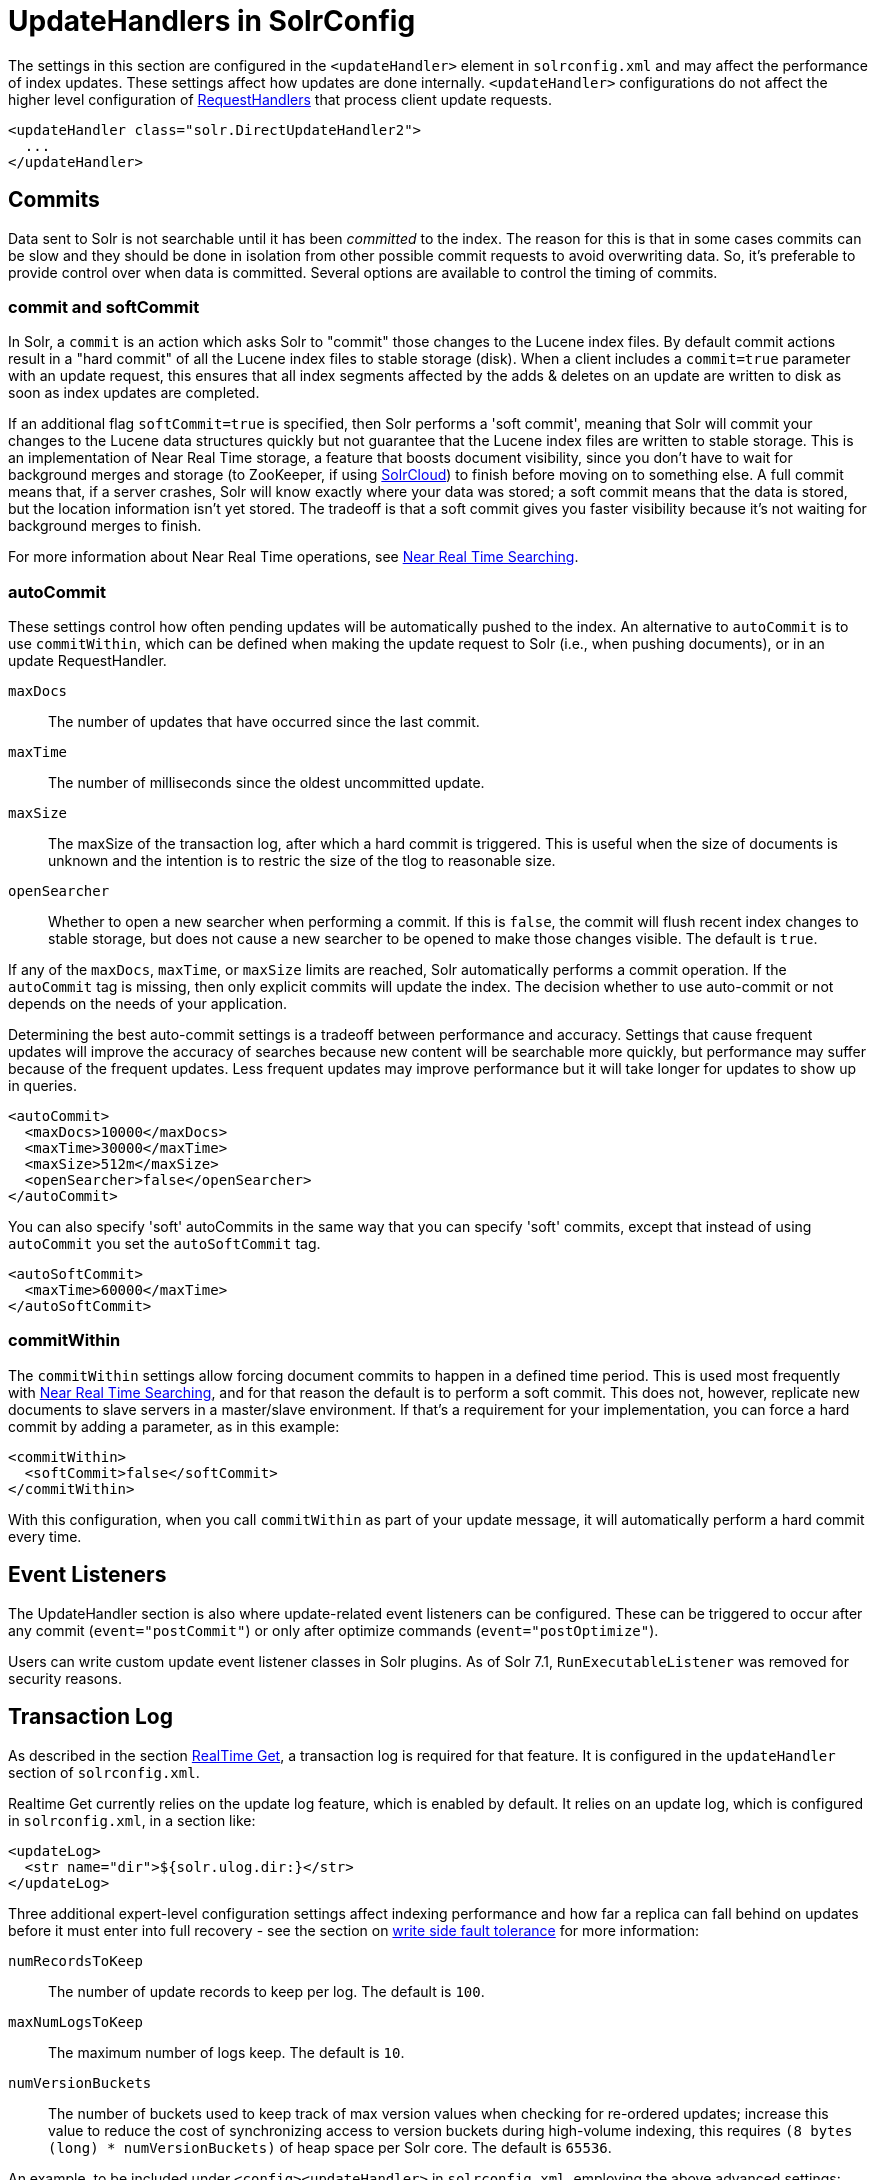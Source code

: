 = UpdateHandlers in SolrConfig
// Licensed to the Apache Software Foundation (ASF) under one
// or more contributor license agreements.  See the NOTICE file
// distributed with this work for additional information
// regarding copyright ownership.  The ASF licenses this file
// to you under the Apache License, Version 2.0 (the
// "License"); you may not use this file except in compliance
// with the License.  You may obtain a copy of the License at
//
//   http://www.apache.org/licenses/LICENSE-2.0
//
// Unless required by applicable law or agreed to in writing,
// software distributed under the License is distributed on an
// "AS IS" BASIS, WITHOUT WARRANTIES OR CONDITIONS OF ANY
// KIND, either express or implied.  See the License for the
// specific language governing permissions and limitations
// under the License.

The settings in this section are configured in the `<updateHandler>` element in `solrconfig.xml` and may affect the performance of index updates. These settings affect how updates are done internally. `<updateHandler>` configurations do not affect the higher level configuration of <<requesthandlers-and-searchcomponents-in-solrconfig.adoc#requesthandlers-and-searchcomponents-in-solrconfig,RequestHandlers>> that process client update requests.

[source,xml]
----
<updateHandler class="solr.DirectUpdateHandler2">
  ...
</updateHandler>
----

== Commits

Data sent to Solr is not searchable until it has been _committed_ to the index. The reason for this is that in some cases commits can be slow and they should be done in isolation from other possible commit requests to avoid overwriting data. So, it's preferable to provide control over when data is committed. Several options are available to control the timing of commits.

=== commit and softCommit

In Solr, a `commit` is an action which asks Solr to "commit" those changes to the Lucene index files. By default commit actions result in a "hard commit" of all the Lucene index files to stable storage (disk). When a client includes a `commit=true` parameter with an update request, this ensures that all index segments affected by the adds & deletes on an update are written to disk as soon as index updates are completed.

If an additional flag `softCommit=true` is specified, then Solr performs a 'soft commit', meaning that Solr will commit your changes to the Lucene data structures quickly but not guarantee that the Lucene index files are written to stable storage. This is an implementation of Near Real Time storage, a feature that boosts document visibility, since you don't have to wait for background merges and storage (to ZooKeeper, if using <<solrcloud.adoc#solrcloud,SolrCloud>>) to finish before moving on to something else. A full commit means that, if a server crashes, Solr will know exactly where your data was stored; a soft commit means that the data is stored, but the location information isn't yet stored. The tradeoff is that a soft commit gives you faster visibility because it's not waiting for background merges to finish.

For more information about Near Real Time operations, see <<near-real-time-searching.adoc#near-real-time-searching,Near Real Time Searching>>.

=== autoCommit

These settings control how often pending updates will be automatically pushed to the index. An alternative to `autoCommit` is to use `commitWithin`, which can be defined when making the update request to Solr (i.e., when pushing documents), or in an update RequestHandler.

`maxDocs`::
The number of updates that have occurred since the last commit.

`maxTime`::
The number of milliseconds since the oldest uncommitted update.

`maxSize`::
The maxSize of the transaction log, after which a hard commit is triggered. This is useful when the size of documents is unknown and the intention is to restric the size of the tlog to reasonable size.

`openSearcher`::
Whether to open a new searcher when performing a commit. If this is `false`, the commit will flush recent index changes to stable storage, but does not cause a new searcher to be opened to make those changes visible. The default is `true`.

If any of the `maxDocs`, `maxTime`, or `maxSize` limits are reached, Solr automatically performs a commit operation. If the `autoCommit` tag is missing, then only explicit commits will update the index. The decision whether to use auto-commit or not depends on the needs of your application.

Determining the best auto-commit settings is a tradeoff between performance and accuracy. Settings that cause frequent updates will improve the accuracy of searches because new content will be searchable more quickly, but performance may suffer because of the frequent updates. Less frequent updates may improve performance but it will take longer for updates to show up in queries.

[source,xml]
----
<autoCommit>
  <maxDocs>10000</maxDocs>
  <maxTime>30000</maxTime>
  <maxSize>512m</maxSize>
  <openSearcher>false</openSearcher>
</autoCommit>
----

You can also specify 'soft' autoCommits in the same way that you can specify 'soft' commits, except that instead of using `autoCommit` you set the `autoSoftCommit` tag.

[source,xml]
----
<autoSoftCommit>
  <maxTime>60000</maxTime>
</autoSoftCommit>
----

=== commitWithin

The `commitWithin` settings allow forcing document commits to happen in a defined time period. This is used most frequently with <<near-real-time-searching.adoc#near-real-time-searching,Near Real Time Searching>>, and for that reason the default is to perform a soft commit. This does not, however, replicate new documents to slave servers in a master/slave environment. If that's a requirement for your implementation, you can force a hard commit by adding a parameter, as in this example:

[source,xml]
----
<commitWithin>
  <softCommit>false</softCommit>
</commitWithin>
----

With this configuration, when you call `commitWithin` as part of your update message, it will automatically perform a hard commit every time.

== Event Listeners

The UpdateHandler section is also where update-related event listeners can be configured. These can be triggered to occur after any commit (`event="postCommit"`) or only after optimize commands (`event="postOptimize"`).

Users can write custom update event listener classes in Solr plugins. As of Solr 7.1,
`RunExecutableListener` was removed for security reasons.

== Transaction Log

As described in the section <<realtime-get.adoc#realtime-get,RealTime Get>>, a transaction log is required for that feature. It is configured in the `updateHandler` section of `solrconfig.xml`.

Realtime Get currently relies on the update log feature, which is enabled by default. It relies on an update log, which is configured in `solrconfig.xml`, in a section like:

[source,xml]
----
<updateLog>
  <str name="dir">${solr.ulog.dir:}</str>
</updateLog>
----

Three additional expert-level configuration settings affect indexing performance and how far a replica can fall behind on updates before it must enter into full recovery - see the section on <<solrcloud-recoveries-and-write-tolerance.adoc#solrcloud-recoveries-and-write-tolerance,write side fault tolerance>> for more information:

`numRecordsToKeep`::
The number of update records to keep per log. The default is `100`.

`maxNumLogsToKeep`::
The maximum number of logs keep. The default is `10`.

`numVersionBuckets`::
The number of buckets used to keep track of max version values when checking for re-ordered updates; increase this value to reduce the cost of synchronizing access to version buckets during high-volume indexing, this requires `(8 bytes (long) * numVersionBuckets)` of heap space per Solr core. The default is `65536`.

An example, to be included under `<config><updateHandler>` in `solrconfig.xml`, employing the above advanced settings:

[source,xml]
----
<updateLog>
  <str name="dir">${solr.ulog.dir:}</str>
  <int name="numRecordsToKeep">500</int>
  <int name="maxNumLogsToKeep">20</int>
  <int name="numVersionBuckets">65536</int>
</updateLog>
----
